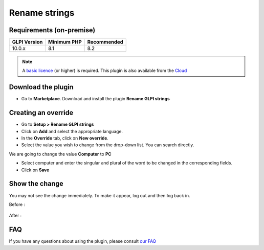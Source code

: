 Rename strings
==============

Requirements (on-premise)
-------------------------

============ =========== ===========
GLPI Version Minimum PHP Recommended
============ =========== ===========
10.0.x       8.1         8.2
============ =========== ===========


.. Note::
   A `basic licence <https://services.glpi-network.com/#offers>`_ (or higher) is required. This plugin is also available from the `Cloud <https://glpi-network.cloud/fr/>`__

Download the plugin
-------------------

-  Go to **Marketplace**. Download and install the plugin **Rename GLPI strings**

.. figure:: images/Rename_strings-1.png
   :alt: isntall the plugin
   :scale: 100 %

Creating an override
--------------------

-  Go to **Setup > Rename GLPI strings**
-  Click on **Add** and select the appropriate language.
-  In the **Override** tab, click on **New override**.
-  Select the value you wish to change from the drop-down list. You can search directly.

We are going to change the value **Computer** to **PC**

- Select computer and enter the singular and plural of the word to be changed in the corresponding fields.
-  Click on **Save**

.. figure:: images/Rename_strings-2.png
   :alt: create override
   :scale: 58 %

Show the change
---------------

You may not see the change immediately. To make it appear, log out and then log back in.

Before :

.. figure:: images/Rename_strings-3.png
   :alt: before
   :scale: 100 %

After :

.. figure:: images/Rename_strings-4.png
   :alt: after
   :scale: 100 %

FAQ
---

If you have any questions about using the plugin, please consult `our FAQ <https://faq.teclib.com/04_Plugins/Rename_strings/>`_
